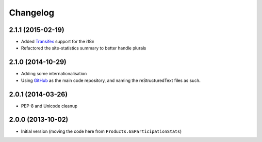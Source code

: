 Changelog
=========

2.1.1 (2015-02-19)
------------------

* Added Transifex_ support for the i18n
* Refactored the site-statistics summary to better handle plurals

.. _Transifex: https://www.transifex.com/projects/p/gs-site-stats/

2.1.0 (2014-10-29)
------------------

* Adding some internationalisation
* Using GitHub_ as the main code repository, and naming the
  reStructuredText files as such.

.. _GitHub: https://github.com/groupserver/gs.site.stats/

2.0.1 (2014-03-26)
------------------

* PEP-8 and Unicode cleanup

2.0.0 (2013-10-02)
------------------

* Initial version (moving the code here from
  ``Products.GSParticipationStats``)

..  LocalWords:  Changelog Refactored Transifex

